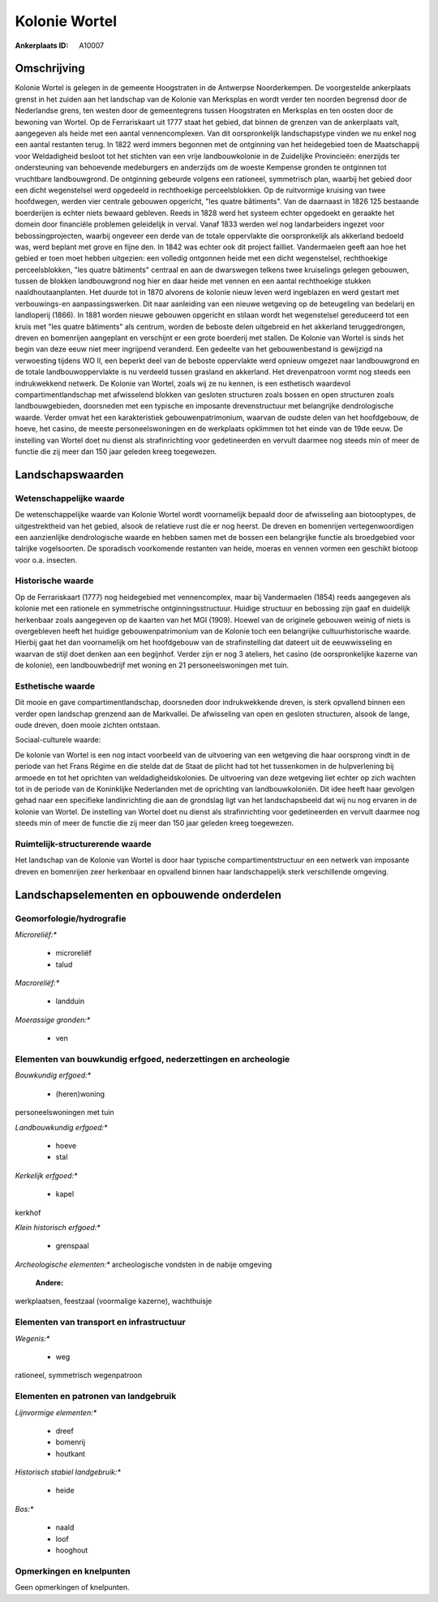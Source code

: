 Kolonie Wortel
==============

:Ankerplaats ID: A10007




Omschrijving
------------

Kolonie Wortel is gelegen in de gemeente Hoogstraten in de Antwerpse
Noorderkempen. De voorgestelde ankerplaats grenst in het zuiden aan het
landschap van de Kolonie van Merksplas en wordt verder ten noorden
begrensd door de Nederlandse grens, ten westen door de gemeentegrens
tussen Hoogstraten en Merksplas en ten oosten door de bewoning van
Wortel. Op de Ferrariskaart uit 1777 staat het gebied, dat binnen de
grenzen van de ankerplaats valt, aangegeven als heide met een aantal
vennencomplexen. Van dit oorspronkelijk landschapstype vinden we nu
enkel nog een aantal restanten terug. In 1822 werd immers begonnen met
de ontginning van het heidegebied toen de Maatschappij voor Weldadigheid
besloot tot het stichten van een vrije landbouwkolonie in de Zuidelijke
Provincieën: enerzijds ter ondersteuning van behoevende medeburgers en
anderzijds om de woeste Kempense gronden te ontginnen tot vruchtbare
landbouwgrond. De ontginning gebeurde volgens een rationeel, symmetrisch
plan, waarbij het gebied door een dicht wegenstelsel werd opgedeeld in
rechthoekige perceelsblokken. Op de ruitvormige kruising van twee
hoofdwegen, werden vier centrale gebouwen opgericht, "les quatre
bâtiments". Van de daarnaast in 1826 125 bestaande boerderijen is echter
niets bewaard gebleven. Reeds in 1828 werd het systeem echter opgedoekt
en geraakte het domein door financiële problemen geleidelijk in verval.
Vanaf 1833 werden wel nog landarbeiders ingezet voor bebossingprojecten,
waarbij ongeveer een derde van de totale oppervlakte die oorspronkelijk
als akkerland bedoeld was, werd beplant met grove en fijne den. In 1842
was echter ook dit project failliet. Vandermaelen geeft aan hoe het
gebied er toen moet hebben uitgezien: een volledig ontgonnen heide met
een dicht wegenstelsel, rechthoekige perceelsblokken, "les quatre
bâtiments" centraal en aan de dwarswegen telkens twee kruiselings
gelegen gebouwen, tussen de blokken landbouwgrond nog hier en daar heide
met vennen en een aantal rechthoekige stukken naaldhoutaanplanten. Het
duurde tot in 1870 alvorens de kolonie nieuw leven werd ingeblazen en
werd gestart met verbouwings-en aanpassingswerken. Dit naar aanleiding
van een nieuwe wetgeving op de beteugeling van bedelarij en landloperij
(1866). In 1881 worden nieuwe gebouwen opgericht en stilaan wordt het
wegenstelsel gereduceerd tot een kruis met "les quatre bâtiments" als
centrum, worden de beboste delen uitgebreid en het akkerland
teruggedrongen, dreven en bomenrijen aangeplant en verschijnt er een
grote boerderij met stallen. De Kolonie van Wortel is sinds het begin
van deze eeuw niet meer ingrijpend veranderd. Een gedeelte van het
gebouwenbestand is gewijzigd na verwoesting tijdens WO II, een beperkt
deel van de beboste oppervlakte werd opnieuw omgezet naar landbouwgrond
en de totale landbouwoppervlakte is nu verdeeld tussen grasland en
akkerland. Het drevenpatroon vormt nog steeds een indrukwekkend netwerk.
De Kolonie van Wortel, zoals wij ze nu kennen, is een esthetisch
waardevol compartimentlandschap met afwisselend blokken van gesloten
structuren zoals bossen en open structuren zoals landbouwgebieden,
doorsneden met een typische en imposante drevenstructuur met belangrijke
dendrologische waarde. Verder omvat het een karakteristiek
gebouwenpatrimonium, waarvan de oudste delen van het hoofdgebouw, de
hoeve, het casino, de meeste personeelswoningen en de werkplaats
opklimmen tot het einde van de 19de eeuw. De instelling van Wortel doet
nu dienst als strafinrichting voor gedetineerden en vervult daarmee nog
steeds min of meer de functie die zij meer dan 150 jaar geleden kreeg
toegewezen.



Landschapswaarden
-----------------


Wetenschappelijke waarde
~~~~~~~~~~~~~~~~~~~~~~~~


De wetenschappelijke waarde van Kolonie Wortel wordt voornamelijk
bepaald door de afwisseling aan biotooptypes, de uitgestrektheid van het
gebied, alsook de relatieve rust die er nog heerst. De dreven en
bomenrijen vertegenwoordigen een aanzienlijke dendrologische waarde en
hebben samen met de bossen een belangrijke functie als broedgebied voor
talrijke vogelsoorten. De sporadisch voorkomende restanten van heide,
moeras en vennen vormen een geschikt biotoop voor o.a. insecten.

Historische waarde
~~~~~~~~~~~~~~~~~~


Op de Ferrariskaart (1777) nog heidegebied met vennencomplex, maar
bij Vandermaelen (1854) reeds aangegeven als kolonie met een rationele
en symmetrische ontginningsstructuur. Huidige structuur en bebossing
zijn gaaf en duidelijk herkenbaar zoals aangegeven op de kaarten van het
MGI (1909). Hoewel van de originele gebouwen weinig of niets is
overgebleven heeft het huidige gebouwenpatrimonium van de Kolonie toch
een belangrijke cultuurhistorische waarde. Hierbij gaat het dan
voornamelijk om het hoofdgebouw van de strafinstelling dat dateert uit
de eeuwwisseling en waarvan de stijl doet denken aan een begijnhof.
Verder zijn er nog 3 ateliers, het casino (de oorspronkelijke kazerne
van de kolonie), een landbouwbedrijf met woning en 21 personeelswoningen
met tuin.

Esthetische waarde
~~~~~~~~~~~~~~~~~~

Dit mooie en gave compartimentlandschap,
doorsneden door indrukwekkende dreven, is sterk opvallend binnen een
verder open landschap grenzend aan de Markvallei. De afwisseling van
open en gesloten structuren, alsook de lange, oude dreven, doen mooie
zichten ontstaan.


Sociaal-culturele waarde:



De kolonie van Wortel is een nog intact
voorbeeld van de uitvoering van een wetgeving die haar oorsprong vindt
in de periode van het Frans Régime en die stelde dat de Staat de plicht
had tot het tussenkomen in de hulpverlening bij armoede en tot het
oprichten van weldadigheidskolonies. De uitvoering van deze wetgeving
liet echter op zich wachten tot in de periode van de Koninklijke
Nederlanden met de oprichting van landbouwkoloniën. Dit idee heeft haar
gevolgen gehad naar een specifieke landinrichting die aan de grondslag
ligt van het landschapsbeeld dat wij nu nog ervaren in de kolonie van
Wortel. De instelling van Wortel doet nu dienst als strafinrichting voor
gedetineerden en vervult daarmee nog steeds min of meer de functie die
zij meer dan 150 jaar geleden kreeg toegewezen.

Ruimtelijk-structurerende waarde
~~~~~~~~~~~~~~~~~~~~~~~~~~~~~~~~

Het landschap van de Kolonie van Wortel is door haar typische
compartimentstructuur en een netwerk van imposante dreven en bomenrijen
zeer herkenbaar en opvallend binnen haar landschappelijk sterk
verschillende omgeving.



Landschapselementen en opbouwende onderdelen
--------------------------------------------



Geomorfologie/hydrografie
~~~~~~~~~~~~~~~~~~~~~~~~~


*Microreliëf:**

 * microreliëf
 * talud


*Macroreliëf:**

 * landduin

*Moerassige gronden:**

 * ven



Elementen van bouwkundig erfgoed, nederzettingen en archeologie
~~~~~~~~~~~~~~~~~~~~~~~~~~~~~~~~~~~~~~~~~~~~~~~~~~~~~~~~~~~~~~~

*Bouwkundig erfgoed:**

 * (heren)woning


personeelswoningen met tuin

*Landbouwkundig erfgoed:**

 * hoeve
 * stal


*Kerkelijk erfgoed:**

 * kapel


kerkhof

*Klein historisch erfgoed:**

 * grenspaal


*Archeologische elementen:**
archeologische vondsten in de nabije omgeving

 **Andere:**
werkplaatsen, feestzaal (voormalige kazerne), wachthuisje

Elementen van transport en infrastructuur
~~~~~~~~~~~~~~~~~~~~~~~~~~~~~~~~~~~~~~~~~

*Wegenis:**

 * weg


rationeel, symmetrisch wegenpatroon

Elementen en patronen van landgebruik
~~~~~~~~~~~~~~~~~~~~~~~~~~~~~~~~~~~~~

*Lijnvormige elementen:**

 * dreef
 * bomenrij
 * houtkant

*Historisch stabiel landgebruik:**

 * heide


*Bos:**

 * naald
 * loof
 * hooghout



Opmerkingen en knelpunten
~~~~~~~~~~~~~~~~~~~~~~~~~


Geen opmerkingen of knelpunten.
